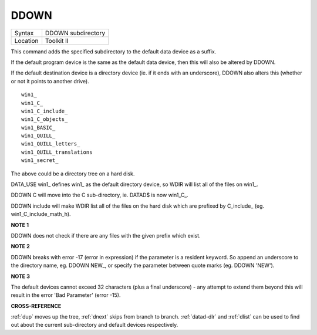 ..  _ddown:

DDOWN
=====

+----------+-------------------------------------------------------------------+
| Syntax   |  DDOWN subdirectory                                               |
+----------+-------------------------------------------------------------------+
| Location |  Toolkit II                                                       |
+----------+-------------------------------------------------------------------+

This command adds the specified subdirectory to the default data device
as a suffix.

If the default program device is the same as the default
data device, then this will also be altered by DDOWN.

If the default
destination device is a directory device (ie. if it ends with an
underscore), DDOWN also alters this (whether or not it points to another
drive).

::

    win1_
    win1_C_
    win1_C_include_
    win1_C_objects_
    win1_BASIC_
    win1_QUILL_
    win1_QUILL_letters_
    win1_QUILL_translations
    win1_secret_


The above could be a directory tree on a hard disk.

DATA\_USE win1\_ defines win1\_ as the default directory device, so WDIR will list
all of the files on win1\_.

DDOWN C will move into the C sub-directory, ie. DATAD$ is now win1\_C\_.

DDOWN include will make WDIR list all of
the files on the hard disk which are prefixed by C\_include\_ (eg.
win1\_C\_include\_math\_h).


**NOTE 1**

DDOWN does not check if there are any files with the given prefix which
exist.


**NOTE 2**

DDOWN breaks with error -17 (error in expression) if the parameter is a
resident keyword. So append an underscore to the directory name, eg.
DDOWN NEW\_, or specify the parameter between quote marks (eg. DDOWN
'NEW').


**NOTE 3**

The default devices cannot exceed 32 characters (plus a final
underscore) - any attempt to extend them beyond this will result in the
error 'Bad Parameter' (error -15).


**CROSS-REFERENCE**

:ref:`dup` moves up the tree,
:ref:`dnext` skips from branch to branch.
:ref:`datad-dlr` and :ref:`dlist`
can be used to find out about the current sub-directory and default
devices respectively.

